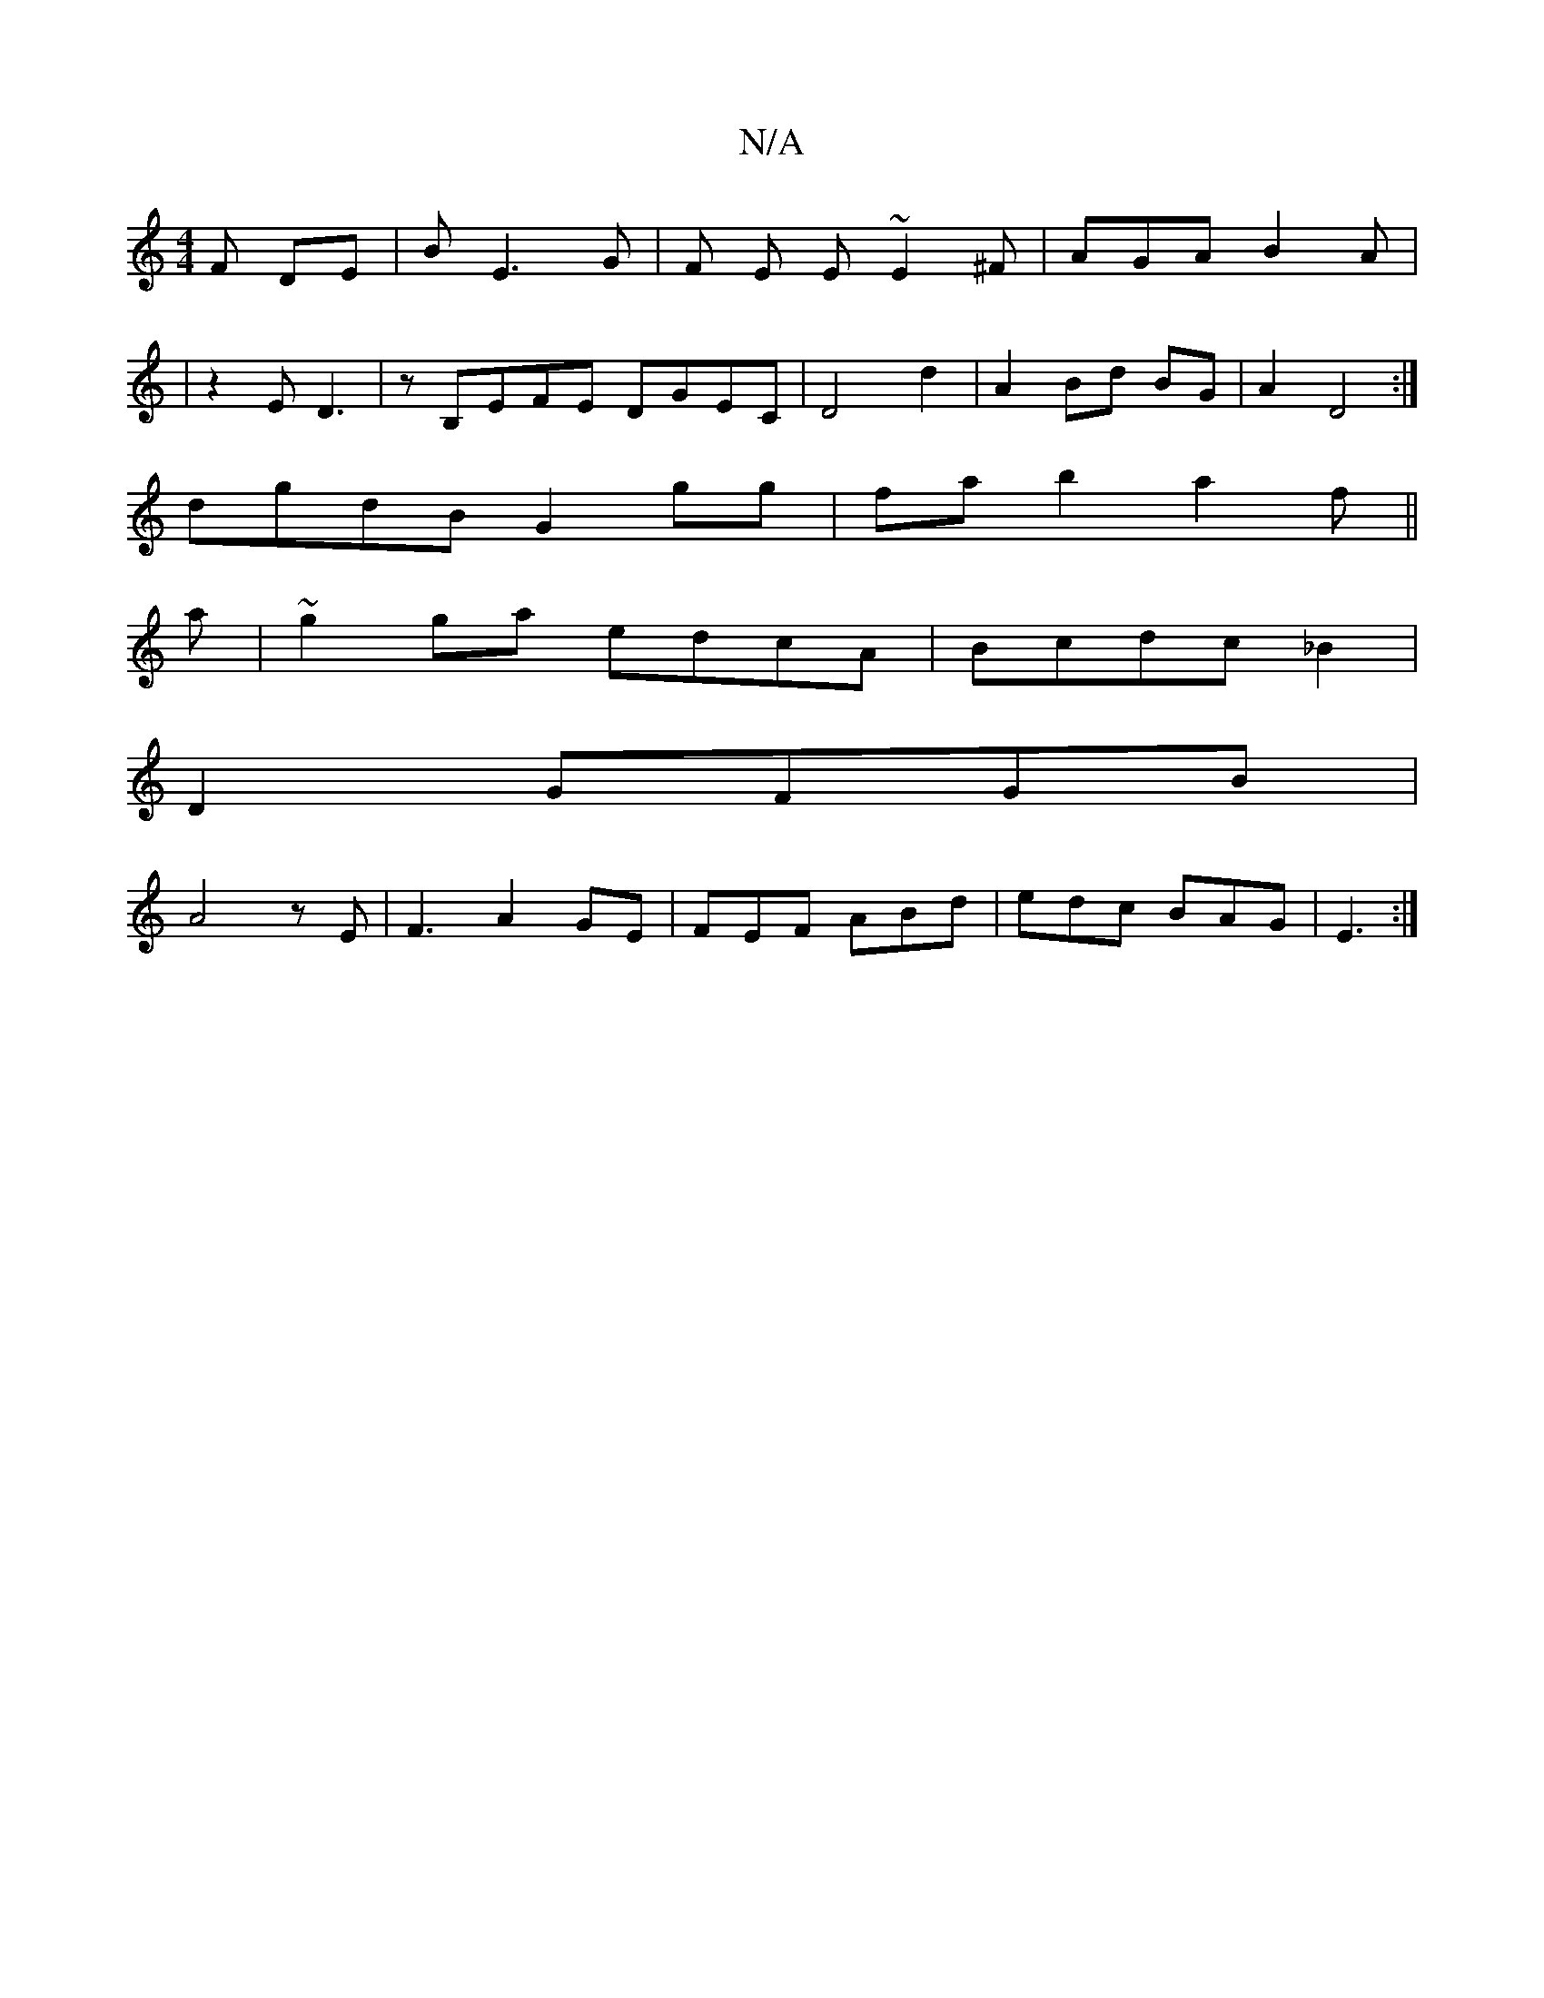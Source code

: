 X:1
T:N/A
M:4/4
R:N/A
K:Cmajor
F DE|BE3 G|F E E~E2 ^F| AGA B2A|
|z2E D3|zB,EFE DGEC|D4 d2|A2 Bd BG | A2 D4:|
dgdB G2 gg | fab2a2f || 
a|~g2ga edcA|Bcdc _B2|
D2GFGB|
A4zE|F3 A2GE|FEF ABd|edc BAG|E3:|

|:D2|e2e2A2|~f3 ac'b|fafg ed|
a